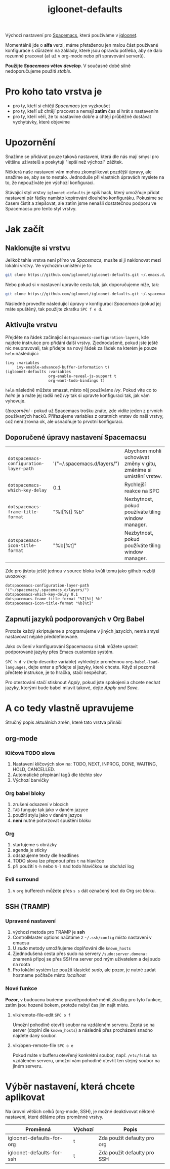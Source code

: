 #+TITLE: igloonet-defaults

Výchozí nastavení pro [[https://spacemacs.org][Spacemacs]], která používáme v [[https://igloonet.cz][igloonet]].

Momentálně jde o *alfa* verzi, máme přetaženou jen malou část používané
konfigurace s důrazem na základy, které jsou opravdu potřeba, aby se dalo
rozumně pracovat (ať už v org-mode nebo při spravování serverů).

*Použijte /Spacemacs/ větev /develop/*. V současné době silně nedoporučujeme použití /stable/.

* Pro koho tato vrstva je
 - pro ty, kteří si chtějí /Spacemacs/ jen vyzkoušet
 - pro ty, kteří už chtějí pracovat a nemají *zatím* čas si hrát s nastavením
 - pro ty, kteří věří, že to nastavíme dobře a chtějí průběžně dostávat vychytávky, které objevíme

* Upozornění
Snažíme se přidávat pouze taková nastavení, která dle nás mají smysl pro většinu
uživatelů a poskytují "lepší než výchozí" zážitek.

Některá naše nastavení vám mohou zkomplikovat pozdější úpravy, ale snažíme se,
aby se to nestalo. Jednoduše při vlastních úpravách myslete na to, že
nepoužíváte jen výchozí konfiguraci.

Stávající styl vrstvy =igloonet-defaults= je spíš hack, který umožňuje přidat
nastavení pár řádky namísto kopírování dlouhého konfiguráku. Pokusíme se časem
čistit a zlepšovat, ale zatím jsme nenašli dostatečnou podporu ve Spacemacsu pro
tento styl vrstvy.

* Jak začít
** Naklonujte si vrstvu
Jelikož tahle vrstva není přímo ve /Spacemacs/, musíte si ji naklonovat mezi
lokální vrstvy. Ve výchozím umístění je to:

#+BEGIN_SRC sh
git clone https://github.com/igloonet/igloonet-defaults.git ~/.emacs.d/private/layers/igloonet-defaults
#+END_SRC

Nebo pokud si v nastavení upravíte cestu tak, jak doporučujeme níže, tak:

#+BEGIN_SRC sh
git clone https://github.com/igloonet/igloonet-defaults.git ~/.spacemacs.d/layers/igloonet-defaults
#+END_SRC

Následně proveďte následující úpravy v konfiguraci /Spacemacs/ (pokud jej máte
spuštěný, tak použijte zkratku =SPC f e d=.

** Aktivujte vrstvu
Přejděte na řádek začínající =dotspacemacs-configuration-layers=, kde najdete
instrukce pro přidání další vrstvy. Zjednodušeně, pokud jste ještě nic
neupravovali, tak přidejte na nový řádek za řádek na kterém je pouze =helm=
následující:

#+BEGIN_SRC elisp
(ivy :variables
     ivy-enable-advanced-buffer-information t)
(igloonet-defaults :variables
                   org-enable-reveal-js-support t
                   org-want-todo-bindings t)
#+END_SRC

=helm= následně můžete smazat, místo něj používáme /ivy/. Pokud víte co to
/helm/ je a máte jej radši než /ivy/ tak si upravte konfiguraci tak, jak vám
vyhovuje.

/Upozornění/ - pokud už Spacemacs trošku znáte, zde vidíte jeden z prvních
používaných hacků. Přiřazujeme variables z ostatních vrstev do naší vrstvy, což
není zrovna ok, ale usnadňuje to prvotní konfiguraci.

** Doporučené úpravy nastavení Spacemacsu

| =dotspacemacs-configuration-layer-path= | '("~/.spacemacs.d/layers/") | Abychom mohli uchovávat změny v gitu, změníme si umístění vrstev. |
| =dotspacemacs-which-key-delay=          | 0.1                         | Rychlejší reakce na SPC                                           |
| =dotspacemacs-frame-title-format=       | "%I[%t] %b"                 | Nezbytnost, pokud používáte tiling window manager.                |
| =dotspacemacs-icon-title-format=        | "%b[%t]"                    | Nezbytnost, pokud používáte tiling window manager.                |

Zde pro jistotu ještě jednou v source bloku kvůli tomu jako github rozbíjí uvozovky:

#+BEGIN_SRC elisp
dotspacemacs-configuration-layer-path '("~/spacemacs/.spacemacs.d/layers/")
dotspacemacs-which-key-delay 0.1
dotspacemacs-frame-title-format "%I[%t] %b"
dotspacemacs-icon-title-format "%b[%t]"
#+END_SRC

** Zapnutí jazyků podporovaných v Org Babel
Protože každý skriptujeme a programujeme v jiných jazycích, nemá smysl nastavovat nějaké předdefinované.

Jako cvičení v konfigurování Spacemacsu si tak můžete upravit podporované jazyky přes Emacs customize systém.

~SPC h d v~ (help describe variable) vyhledejte proměnnou =org-babel-load-languages=, dejte enter a přidejte si jazyky, které chcete. Když si pozorně přečtete instrukce, je to hračka, stačí nespěchat. 

Pro otestování stačí stisknout /Apply/, pokud jste spokojeni a chcete nechat jazyky, kterými bude babel mluvit takové, dejte /Apply and Save/.

* A co tedy vlastně upravujeme
Stručný popis aktuálních změn, které tato vrstva přináší

** org-mode
*** Klíčová TODO slova
1. Nastavení klíčových slov na: TODO, NEXT, INPROG, DONE, WAITING, HOLD, CANCELLED.
2. Automatické přepínání tagů dle těchto slov
3. Výchozí barvičky

*** Org babel bloky
1. zrušení odsazení v blocích
2. ~TAB~ funguje tak jako v daném jazyce
3. použití stylu jako v daném jazyce
4. *není* nutné potvrzovat spuštění bloku

*** Org
1. startujeme s obrázky
2. agenda je sticky
3. odsazujeme texty dle headlines
4. TODO slova lze přepnout přes ~t~ na hlavičce
5. při použití ~S-h~ nebo ~S-l~ nad todo hlavičkou se obchází log

*** Evil surround
1. v =org= bufferech můžete přes ~s s~ dát označený text do Org src bloku.

** SSH (TRAMP)
*** Upravené nastavení
1. výchozí metoda pro TRAMP je *ssh*
2. ControlMaster options načítáme z =~/.ssh/config= místo nastavení v emacsu
3. U /sudo/ metody umožňujeme doplňování dle =known_hosts=
4. Zjednodušená cesta přes sudo na servery =/sudo:server.domena:= znamená připoj se přes SSH na server pod mým uživatelem a dej sudo na roota
5. Pro lokální systém lze použít klasické /sudo/, ale pozor, je nutné zadat hostname počítače místo /localhost/

*** Nové funkce
*Pozor*, v budoucnu budeme pravděpodobně měnit zkratky pro tyto funkce, zatím jsou hozené bokem, protože nebyl čas jim najít místo.

**** vlk/remote-file-edit ~SPC o f~
Umožní pohodlně otevřít soubor na vzdáleném serveru. Zeptá se na server (doplní dle =known_hosts=) a následně přes procházení snadno najdete daný soubor.

**** vlk/open-remote-file ~SPC o e~
Pokud máte v bufferu otevřený konkrétní soubor, např. =/etc/fstab= na vzdáleném serveru, umožní vám pohodlně otevřít ten stejný soubor na jiném serveru.

* Výběr nastavení, která chcete aplikovat
Na úrovni větších celků (org-mode, SSH), je možné deaktivovat některé nastavení, které děláme přes proměnné vrstvy.

| Proměnná                  | Výchozí | Popis                       |
|---------------------------+---------+-----------------------------|
| igloonet-defaults-for-org | t       | Zda použít defaulty pro org |
| igloonet-defaults-for-ssh | t       | Zda použít defaulty pro SSH |
